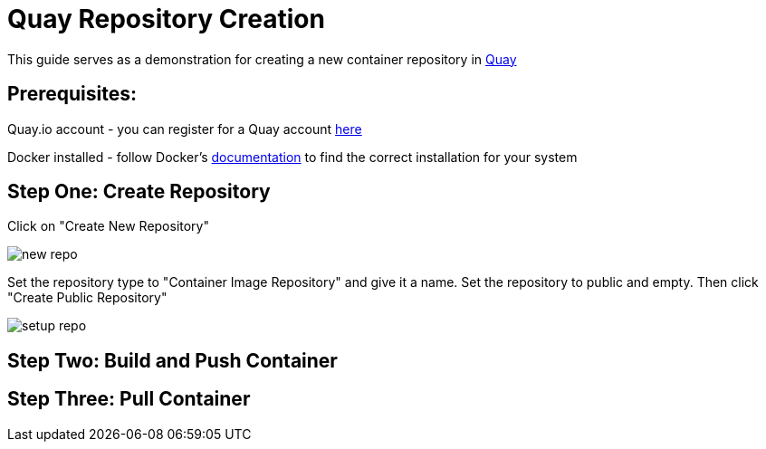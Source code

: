 = Quay Repository Creation
ifdef::env-github[]
:imagesdir: ../assets/
endif::[]

This guide serves as a demonstration for creating a new container repository in https://quay.io[Quay]

== Prerequisites: 
Quay.io account - you can register for a Quay account https://quay.io/signin/[here]

Docker installed - follow Docker's https://docs.docker.com/install/[documentation] to find the correct installation for your system

== Step One: Create Repository
Click on "Create New Repository" 

image::new_repo.png[]


Set the repository type to "Container Image Repository" and give it a name. Set the repository to public and empty. Then click "Create Public Repository"

image::setup_repo.png[]

== Step Two: Build and Push Container

== Step Three: Pull Container

